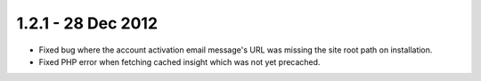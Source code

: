 1.2.1 - 28 Dec 2012
===================

*   Fixed bug where the account activation email message's URL was missing the site root path on installation.
*   Fixed PHP error when fetching cached insight which was not yet precached.